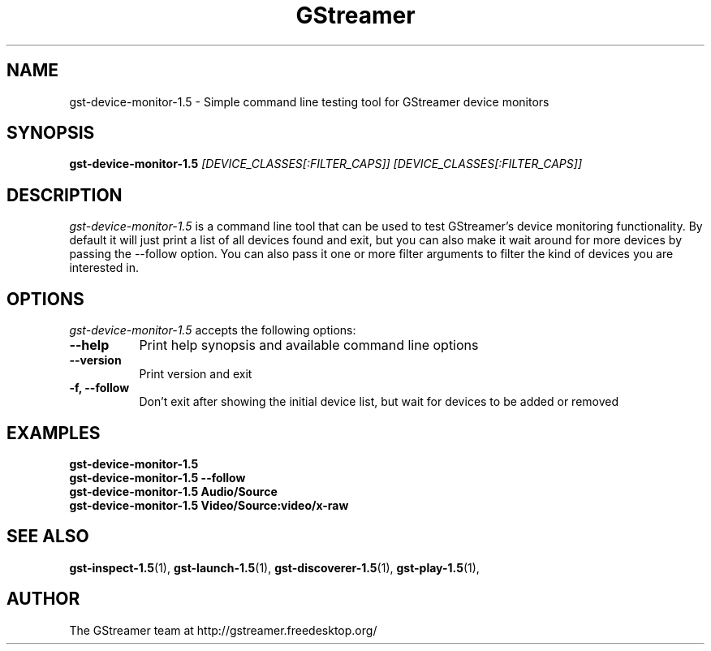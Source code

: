 .TH "GStreamer" "1" "June 2014" "" ""
.SH "NAME"
gst\-device\-monitor\-1.5 \- Simple command line testing tool for GStreamer device monitors
.SH "SYNOPSIS"
\fBgst\-device\-monitor\-1.5\fR \fI[DEVICE_CLASSES[:FILTER_CAPS]] [DEVICE_CLASSES[:FILTER_CAPS]]\fR
.SH "DESCRIPTION"
.LP
\fIgst\-device\-monitor\-1.5\fP is a command line tool that can be used to test
GStreamer's device monitoring functionality. By default it will just print a
list of all devices found and exit, but you can also make it wait around for
more devices by passing the \-\-follow option. You can also pass it one or
more filter arguments to filter the kind of devices you are interested in.

.SH "OPTIONS"
.l
\fIgst\-device\-monitor\-1.5\fP accepts the following options:
.TP 8
.B  \-\-help
Print help synopsis and available command line options
.TP 8
.B  \-\-version
Print version and exit
.TP 8
.B  \-f, \-\-follow
Don't exit after showing the initial device list, but wait for devices to be added or removed

.SH "EXAMPLES"
.l
.B  gst\-device\-monitor\-1.5
.TP 8
.B  gst\-device\-monitor\-1.5 --follow
.TP 8
.B  gst\-device\-monitor\-1.5 Audio/Source
.TP 8
.B  gst\-device\-monitor\-1.5 Video/Source:video/x-raw

.SH "SEE ALSO"
.BR gst\-inspect\-1.5 (1),
.BR gst\-launch\-1.5 (1),
.BR gst\-discoverer\-1.5 (1),
.BR gst\-play\-1.5 (1),
.SH "AUTHOR"
The GStreamer team at http://gstreamer.freedesktop.org/
